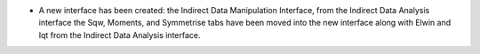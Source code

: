 - A new interface has been created: the Indirect Data Manipulation Interface, from the Indirect Data Analysis interface the Sqw, Moments, and Symmetrise tabs have been moved into the new interface along with Elwin and Iqt from the Indirect Data Analysis interface.